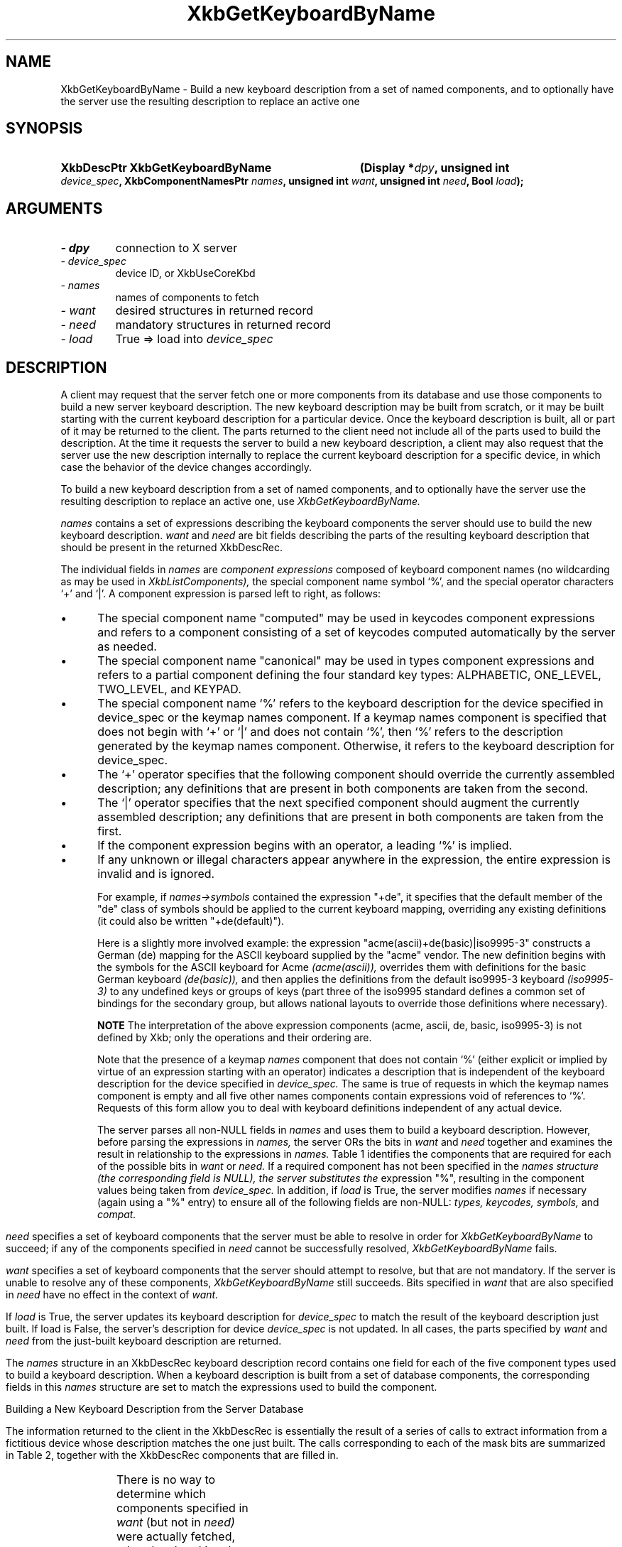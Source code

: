 '\" t
.\" Copyright 1999 Oracle and/or its affiliates. All rights reserved.
.\"
.\" Permission is hereby granted, free of charge, to any person obtaining a
.\" copy of this software and associated documentation files (the "Software"),
.\" to deal in the Software without restriction, including without limitation
.\" the rights to use, copy, modify, merge, publish, distribute, sublicense,
.\" and/or sell copies of the Software, and to permit persons to whom the
.\" Software is furnished to do so, subject to the following conditions:
.\"
.\" The above copyright notice and this permission notice (including the next
.\" paragraph) shall be included in all copies or substantial portions of the
.\" Software.
.\"
.\" THE SOFTWARE IS PROVIDED "AS IS", WITHOUT WARRANTY OF ANY KIND, EXPRESS OR
.\" IMPLIED, INCLUDING BUT NOT LIMITED TO THE WARRANTIES OF MERCHANTABILITY,
.\" FITNESS FOR A PARTICULAR PURPOSE AND NONINFRINGEMENT.  IN NO EVENT SHALL
.\" THE AUTHORS OR COPYRIGHT HOLDERS BE LIABLE FOR ANY CLAIM, DAMAGES OR OTHER
.\" LIABILITY, WHETHER IN AN ACTION OF CONTRACT, TORT OR OTHERWISE, ARISING
.\" FROM, OUT OF OR IN CONNECTION WITH THE SOFTWARE OR THE USE OR OTHER
.\" DEALINGS IN THE SOFTWARE.
.\"
.TH XkbGetKeyboardByName __libmansuffix__ __xorgversion__ "XKB FUNCTIONS"
.SH NAME
XkbGetKeyboardByName \- Build a new keyboard description from a set of named 
components, and to optionally have the server use the resulting description to 
replace an active one
.SH SYNOPSIS
.HP
.B XkbDescPtr XkbGetKeyboardByName
.BI "(\^Display *" "dpy" "\^,"
.BI "unsigned int " "device_spec" "\^,"
.BI "XkbComponentNamesPtr " "names" "\^,"
.BI "unsigned int " "want" "\^,"
.BI "unsigned int " "need" "\^,"
.BI "Bool " "load" "\^);"
.if n .ti +5n
.if t .ti +.5i
.SH ARGUMENTS
.TP
.I \- dpy
connection to X server
.TP
.I \- device_spec
device ID, or XkbUseCoreKbd
.TP
.I \- names
names of components to fetch
.TP
.I \- want
desired structures in returned record
.TP
.I \- need
mandatory structures in returned record
.TP
.I \- load
True => load into 
.I device_spec
.SH DESCRIPTION
.LP
A client may request that the server fetch one or more components from its 
database and use those components to build a new server keyboard description. 
The new keyboard description may be built from scratch, or it may be built 
starting with the current keyboard description for a particular device. Once the 
keyboard description is built, all or part of it may be returned to the client. 
The parts returned to the client need not include all of the parts used to build 
the description. At the time it requests the server to build a new keyboard 
description, a client may also request that the server use the new description 
internally to replace the current keyboard description for a specific device, in 
which case the behavior of the device changes accordingly.

To build a new keyboard description from a set of named components, and to 
optionally have the server use the resulting description to replace an active 
one, use 
.I XkbGetKeyboardByName.

.I names 
contains a set of expressions describing the keyboard components the 
server should use to build the new keyboard description. 
.I want 
and 
.I need 
are bit fields describing the parts of the resulting keyboard description that 
should be present in the returned XkbDescRec.
 
The individual fields in 
.I names 
are 
.I component expressions 
composed of keyboard component names (no wildcarding as may be used in
.I XkbListComponents), 
the special component name symbol `%', and the special operator characters `+' 
and `|'. A component expression is parsed left to right, as follows:

.IP \(bu 5
The special component name "computed" may be used in keycodes component 
expressions and refers to a component consisting of a set of keycodes computed 
automatically by the server as needed.
.IP \(bu 5
The special component name "canonical" may be used in types component 
expressions and refers to a partial component defining the four standard key 
types: ALPHABETIC, ONE_LEVEL, TWO_LEVEL, and KEYPAD.
.IP \(bu 5
The special component name `%' refers to the keyboard description for the device 
specified in device_spec or the keymap names component. If a keymap names 
component is specified that does not begin with `+' or `|' and does not contain 
`%', then `%' refers to the description generated by the keymap names component. 
Otherwise, it refers to the keyboard description for device_spec.
.IP \(bu 5
The `+' operator specifies that the following component should override the 
currently assembled description; any definitions that are present in both 
components are taken from the second.
.IP \(bu 5
The `|' operator specifies that the next specified component should augment the 
currently assembled description; any definitions that are present in both 
components are taken from the first.
.IP \(bu 5
If the component expression begins with an operator, a leading `%' is implied.
.IP \(bu 5
If any unknown or illegal characters appear anywhere in the expression, the 
entire expression is invalid and is ignored.

For example, if 
.I names->symbols 
contained the expression "+de", it specifies that 
the default member of the "de" class of symbols should be applied to the current 
keyboard mapping, overriding any existing definitions (it could also be written 
"+de(default)").

Here is a slightly more involved example: the expression 
"acme(ascii)+de(basic)|iso9995-3" constructs a German (de) mapping for the ASCII 
keyboard supplied by the "acme" vendor. The new definition begins with the 
symbols for the ASCII keyboard for Acme 
.I (acme(ascii)), 
overrides them with definitions for the basic German keyboard 
.I (de(basic)), 
and then applies the definitions from the default iso9995-3 keyboard 
.I (iso9995-3) 
to any undefined keys or groups of keys (part three of the iso9995 standard 
defines a common set of bindings for the secondary group, but allows national 
layouts to override those definitions where necessary). 

.B NOTE 
The interpretation of the above expression components (acme, ascii, de, basic, 
iso9995-3) is not defined by Xkb; only the operations and their ordering are.

Note that the presence of a keymap 
.I names 
component that does not contain `%' (either explicit or implied by virtue of an 
expression starting with an operator) indicates a description that is 
independent of the keyboard description for the device specified in 
.I device_spec. 
The same is true of requests in which the keymap names component is empty and 
all five other names components contain expressions void of references to `%'. 
Requests of this form allow you to deal with keyboard definitions independent of 
any actual device.

The server parses all non-NULL fields in 
.I names 
and uses them to build a keyboard description. However, before parsing the 
expressions in 
.I names, 
the server ORs the bits in 
.I want 
and 
.I need 
together and examines the result in relationship to the expressions in 
.I names. 
Table 1 identifies the components that are required for each of the possible 
bits in 
.I want 
or 
.I need. 
If a required component has not been specified in the 
.I names structure (the corresponding field is NULL), the server substitutes the 
expression "%", resulting in the component values being taken from 
.I device_spec. 
In addition, if 
.I load 
is True, the server modifies 
.I names 
if necessary (again using a "%" entry) to ensure all of the following fields are 
non-NULL: 
.I types, keycodes, symbols, 
and 
.I compat.
.bp
.TS
c s s
l l l. 
Table 1 Want and Need Mask Bits and Required Names Components
_
want or need mask bit	Required names Components	value
_
XkbGBN_TypesMask	Types	(1L<<0)
XkbGBN_CompatMapMask	Compat	(1L<<1)
XkbGBN_ClientSymbolsMask	Types + Symbols + Keycodes	(1L<<2)
XkbGBN_ServerSymbolsMask	Types + Symbols + Keycodes	(1L<<3)
XkbGBN_SymbolsMask	Symbols	(1L<<1)
XkbGBN_IndicatorMapMask	Compat	(1L<<4)
XkbGBN_KeyNamesMask	Keycodes	(1L<<5)
XkbGBN_GeometryMask	Geometry	(1L<<6)
XkbGBN_OtherNamesMask	Types + Symbols + Keycodes + Compat + Geometry	(1L<<7)
XkbGBN_AllComponentsMask		(0xff)
.TE

.I need 
specifies a set of keyboard components that the server must be able to 
resolve in order for 
.I XkbGetKeyboardByName 
to succeed; if any of the components specified in 
.I need 
cannot be successfully resolved, 
.I XkbGetKeyboardByName 
fails.

.I want 
specifies a set of keyboard components that the server should attempt to 
resolve, but that are not mandatory. If the server is unable to resolve any of 
these components, 
.I XkbGetKeyboardByName 
still succeeds. Bits specified in 
.I want 
that are also specified in 
.I need 
have no effect in the context of 
.I want.

If 
.I load 
is True, the server updates its keyboard description for 
.I device_spec 
to match the result of the keyboard description just built. If load is False, 
the 
server's description for device 
.I device_spec 
is not updated. In all cases, the parts specified by 
.I want 
and 
.I need 
from the just-built keyboard description are returned.

The 
.I names 
structure in an XkbDescRec keyboard description record contains one field for 
each of the five component types used to build a keyboard description. When a 
keyboard description is built from a set of database components, the 
corresponding fields in this 
.I names 
structure are set to match the expressions used to build the component. 

Building a New Keyboard Description from the Server Database

The information returned to the client in the XkbDescRec is essentially the 
result of a series of calls to extract information from a fictitious device 
whose description matches the one just built. The calls corresponding to each of 
the mask bits are summarized in Table 2, together with the XkbDescRec 
components that are filled in.

.TS
c s s
l l l.
Table 2 XkbDescRec Components Returned for Values of Want & Needs
_
Request (want+need)	Fills in Xkb components	Equivalent Function Call
_
XkbGBN_TypesMask	map.types	XkbGetUpdatedMap(dpy, XkbTypesMask, Xkb)
XkbGBN_ServerSymbolsMask	server	XkbGetUpdatedMap(dpy, 
XkbAllClientInfoMask, Xkb)
XkbGBN_ClientSymbolsMask	map, including map.types	
XkbGetUpdatedMap(dpy, XkbAllServerInfoMask, Xkb)
XkbGBN_IndicatorMaps	indicators	XkbGetIndicatorMap(dpy, 
XkbAllIndicators, Xkb)
XkbGBN_CompatMapMask	compat	XkbGetCompatMap(dpy, XkbAllCompatMask, Xkb)
XkbGBN_GeometryMask	geom	XkbGetGeometry(dpy, Xkb)
XkbGBN_KeyNamesMask	names.keys	XkbGetNames(dpy, XkbKeyNamesMask |
	names.key_aliases	XkbKeyAliasesMask, Xkb)
XkbGBN_OtherNamesMask	names.keycodes	XkbGetNames(dpy, XkbAllNamesMask &	
	names.geometry	~(XkbKeyNamesMask | XkbKeyAliasesMask),
	names.symbols	Xkb)
	names.types
	map.types[*].lvl_names[*]
	names.compat
	names.vmods
	names.indicators
	names.groups
	names.radio_groups
	names.phys_symbols
.TE

There is no way to determine which components specified in 
.I want 
(but not in 
.I need) 
were actually fetched, other than breaking the call into successive calls to 
.I XkbGetKeyboardByName 
and specifying individual components.

.I XkbGetKeyboardByName 
always sets 
.I min_key_code 
and 
.I max_key_code 
in the returned XkbDescRec structure.

.I XkbGetKeyboardByName 
is synchronous; it sends the request to the server to build a new keyboard 
description and waits for the reply. If successful, the return value is 
non-NULL. 
.I XkbGetKeyboardByName 
generates a BadMatch protocol error if errors are encountered when building the 
keyboard description.
.SH STRUCTURES
.LP
The complete description of an Xkb keyboard is given by an XkbDescRec. The 
component 
structures in the XkbDescRec represent the major Xkb components outlined in 
Figure 1.1.

.nf
typedef struct {
   struct _XDisplay * display;      /\(** connection to X server */
   unsigned short     flags;        /\(** private to Xkb, do not modify */
   unsigned short     device_spec;  /\(** device of interest */
   KeyCode            min_key_code; /\(** minimum keycode for device */
   KeyCode            max_key_code; /\(** maximum keycode for device */
   XkbControlsPtr     ctrls;        /\(** controls */
   XkbServerMapPtr    server;       /\(** server keymap */
   XkbClientMapPtr    map;          /\(** client keymap */
   XkbIndicatorPtr    indicators;   /\(** indicator map */
   XkbNamesPtr        names;        /\(** names for all components */
   XkbCompatMapPtr    compat;       /\(** compatibility map */
   XkbGeometryPtr     geom;         /\(** physical geometry of keyboard */
} XkbDescRec, *XkbDescPtr;

.fi
The 
.I display 
field points to an X display structure. The 
.I flags field is private to the library: modifying 
.I flags 
may yield unpredictable results. The 
.I device_spec 
field specifies the device identifier of the keyboard input device, or 
XkbUseCoreKeyboard, which specifies the core keyboard device. The 
.I min_key_code
and 
.I max_key_code 
fields specify the least and greatest keycode that can be returned by the 
keyboard. 

Each structure component has a corresponding mask bit that is used in function 
calls to 
indicate that the structure should be manipulated in some manner, such as 
allocating it 
or freeing it. These masks and their relationships to the fields in the 
XkbDescRec are 
shown in Table 3.

.TS
c s s
l l l
l l l.
Table 3 Mask Bits for XkbDescRec
_
Mask Bit	XkbDescRec Field	Value
_
XkbControlsMask	ctrls	(1L<<0)
XkbServerMapMask	server	(1L<<1)
XkbIClientMapMask	map	(1L<<2)
XkbIndicatorMapMask	indicators	(1L<<3)
XkbNamesMask	names	(1L<<4)
XkbCompatMapMask	compat	(1L<<5)
XkbGeometryMask	geom	(1L<<6)
XkbAllComponentsMask	All Fields	(0x7f)
.TE
.SH DIAGNOSTICS
.TP 15
.B BadMatch
A compatible version of Xkb was not available in the server or an argument has 
correct type and range, but is otherwise invalid
.SH "SEE ALSO"
.BR XkbListComponents (__libmansuffix__)


